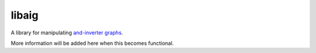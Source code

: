 libaig
======
A library for manipulating `and-inverter graphs`_.

More information will be added here when this becomes functional.

.. _`and-inverter graphs`: https://en.wikipedia.org/wiki/And-inverter_graph
